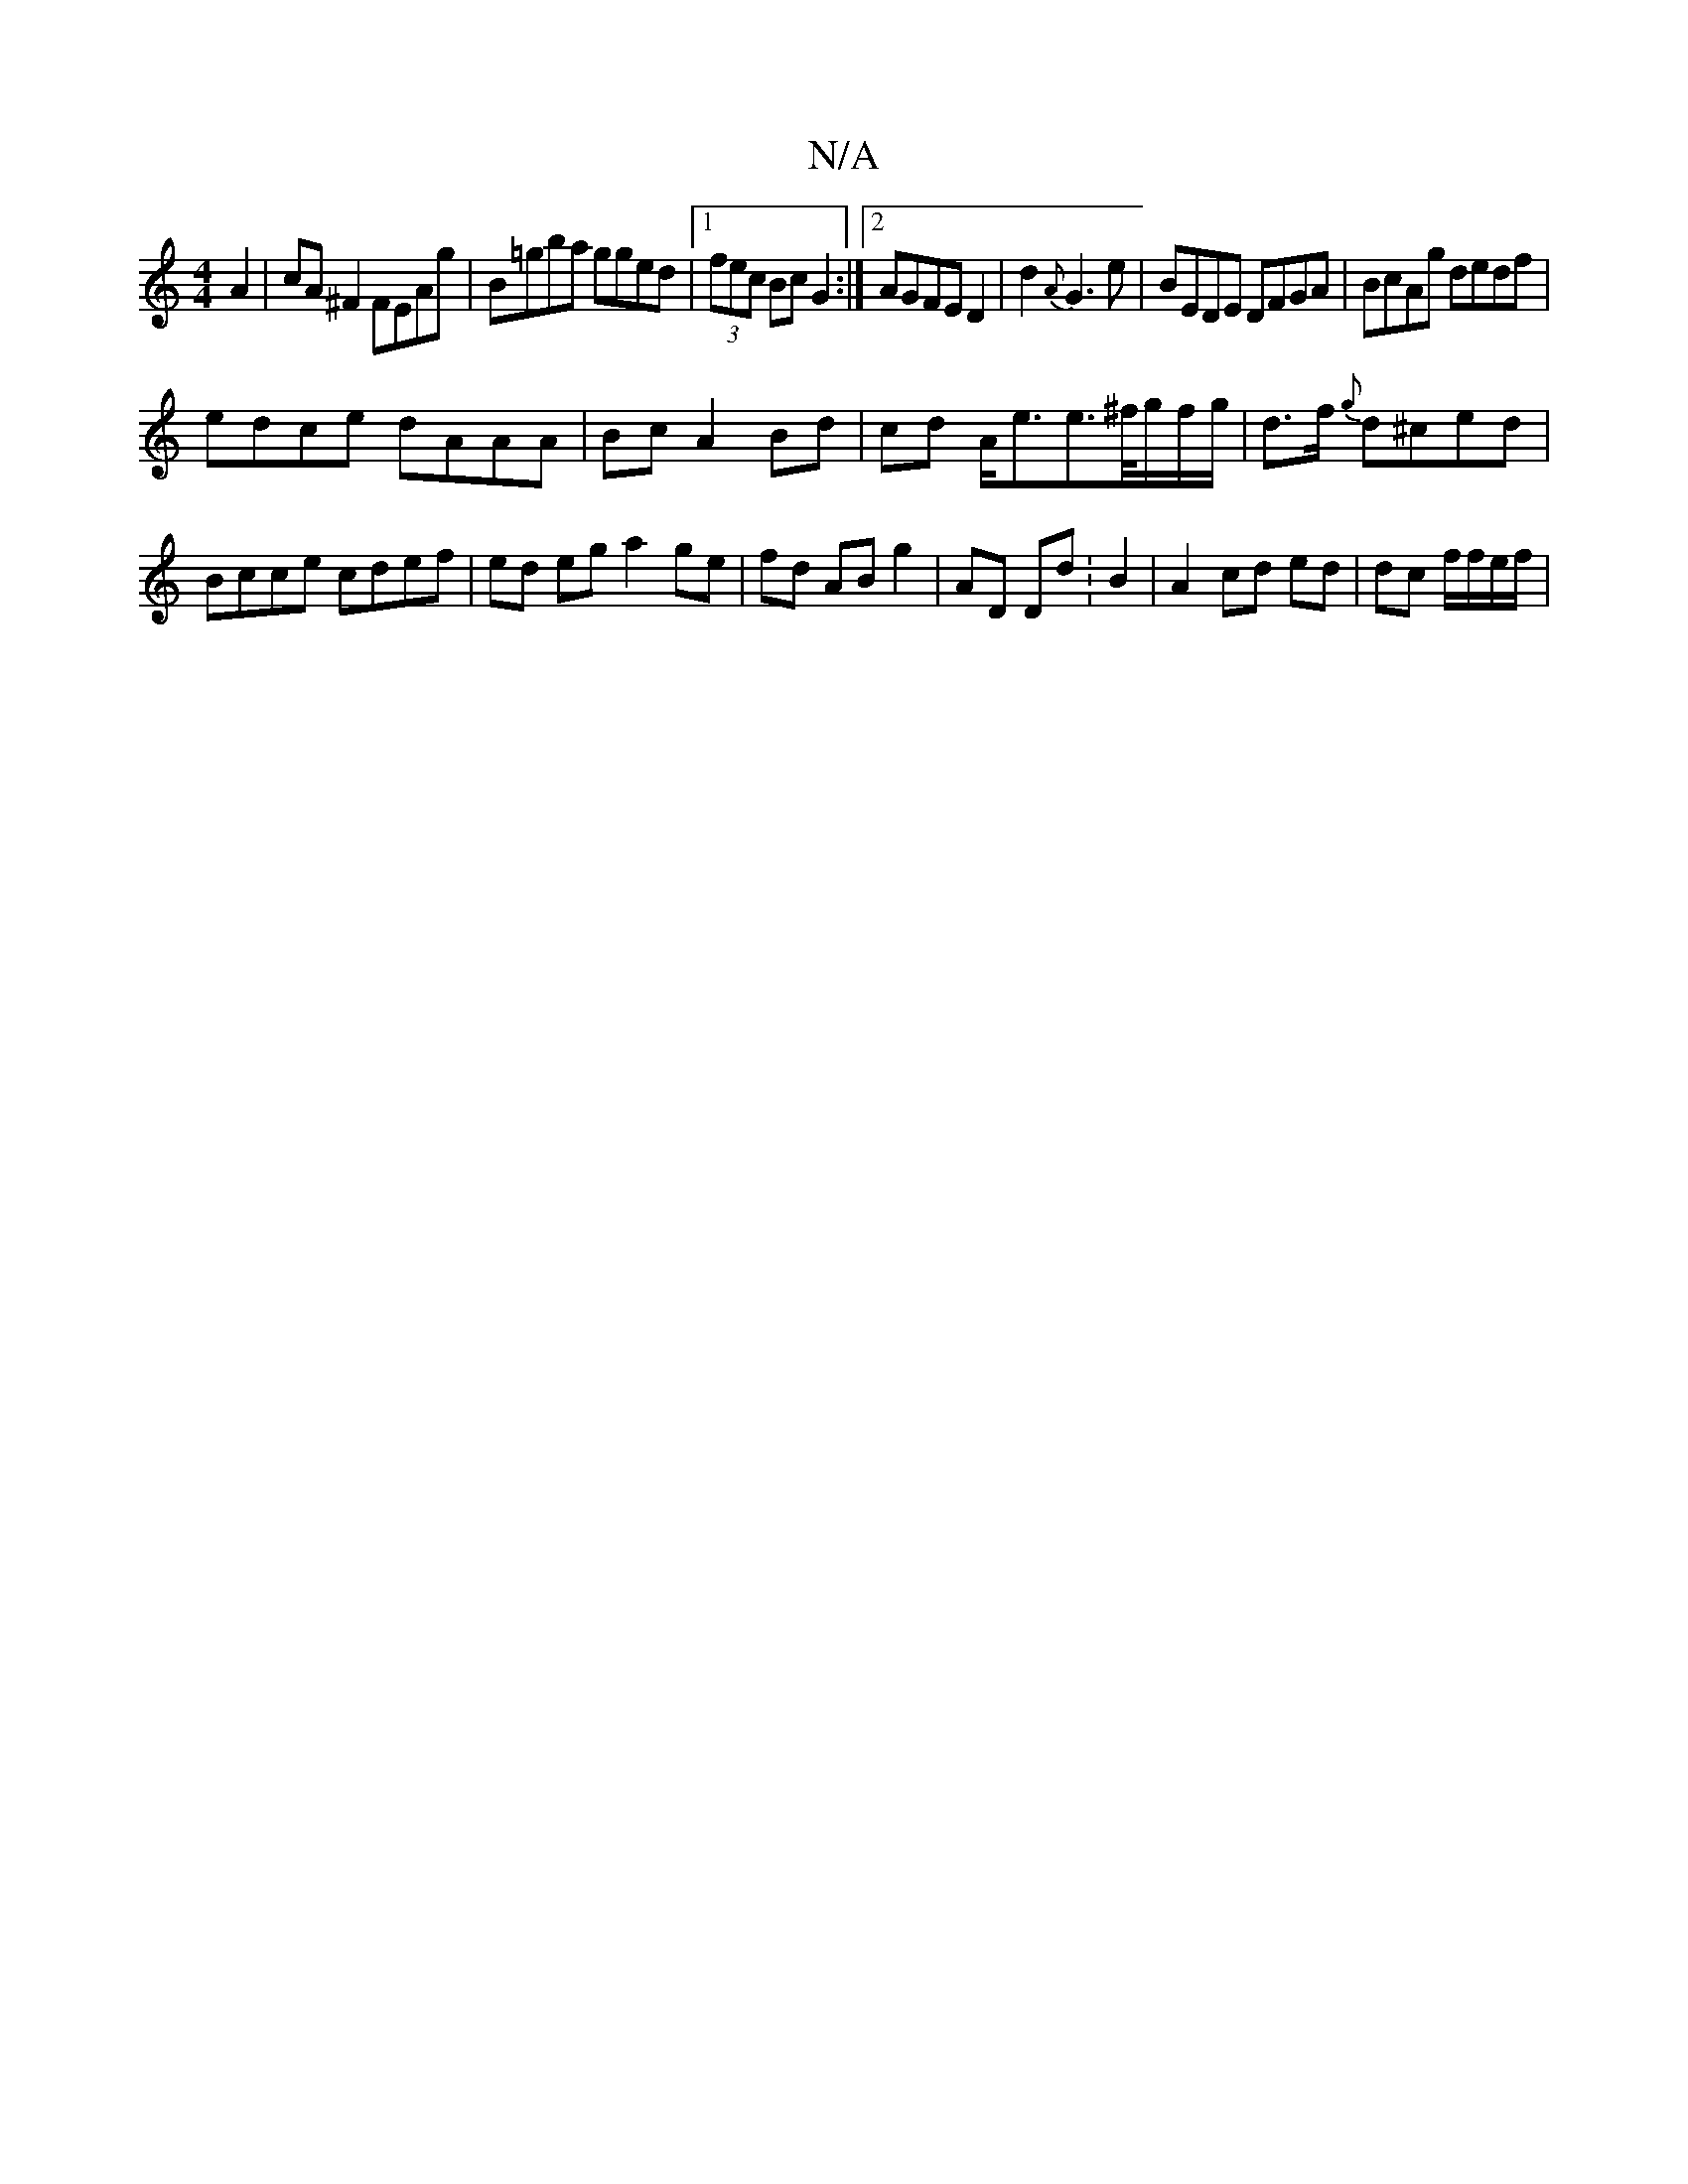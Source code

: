 X:1
T:N/A
M:4/4
R:N/A
K:Cmajor
A2|cA ^F2 FEAg|B=gba gged|1 (3fec Bc G2:|[2 AGFE D2|d2 {A}G3e|BEDE DFGA|BcAg dedf|
edce dAAA | Bc A2 Bd|cd A<ee>^f/g/f/g/|d>f {g}d^ced|Bcce cdef|ed eg a2 ge | fd AB g2 | AD Dd:B2|A2 cd ed|dc f/f/e/f/|